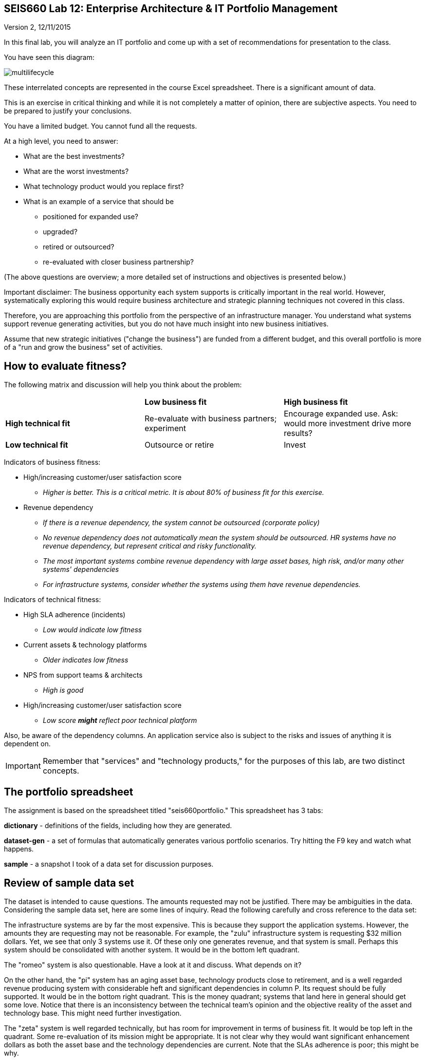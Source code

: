 == SEIS660 Lab 12: Enterprise Architecture & IT Portfolio Management

Version 2, 12/11/2015

In this final lab, you will analyze an IT portfolio and come up with a set of recommendations for presentation to the class.

You have seen this diagram:

image::multilifecycle.png[]

These interrelated concepts are represented in the course Excel spreadsheet. There is a significant amount of data.

This is an exercise in critical thinking and while it is not completely a matter of opinion, there are subjective aspects. You need to be prepared to justify your conclusions.

You have a limited budget. You cannot fund all the requests.

At a high level, you need to answer:

* What are the best investments?

* What are the worst investments?

* What technology product would you replace first?

* What is an example of a service that should be

** positioned for expanded use?
** upgraded?
** retired or outsourced?
** re-evaluated with closer business partnership?

(The above questions are overview; a more detailed set of instructions and objectives is presented below.)

Important disclaimer: The business opportunity each system supports is critically important in the real world. However, systematically exploring this would require business architecture and strategic planning techniques not covered in this class.

Therefore, you are approaching this portfolio from the perspective of an infrastructure manager. You understand what systems support revenue generating activities, but you do not have much insight into new business initiatives.

Assume that new strategic initiatives ("change the business") are funded from a different budget, and this overall portfolio is more of a "run and grow the business" set of activities.

== How to evaluate fitness?

The following matrix and discussion will help you think about the problem:

|===
||*Low business fit* |*High business fit*
|*High technical fit* |Re-evaluate with business partners; experiment |Encourage expanded use. Ask: would more investment drive more results?
|*Low technical fit* |Outsource or retire |Invest
|===

Indicators of business fitness:

* High/increasing customer/user satisfaction score
** _Higher is better. This is a critical metric. It is about 80% of business fit for this exercise._
* Revenue dependency
** _If there is a revenue dependency, the system cannot be outsourced (corporate policy)_
** _No revenue dependency does not automatically mean the system should be outsourced. HR systems have no revenue dependency, but represent critical and risky functionality._
** _The most important systems combine revenue dependency with large asset bases, high risk, and/or many other systems' dependencies_
** _For infrastructure systems, consider whether the systems using them have revenue dependencies._

Indicators of technical fitness:

* High SLA adherence (incidents)
** _Low would indicate low fitness_
* Current assets & technology platforms
** _Older indicates low fitness_
* NPS from support teams & architects
** _High is good_
* High/increasing customer/user satisfaction score
** _Low score *might* reflect poor technical platform_

Also, be aware of the dependency columns. An application service also is subject to the risks and issues of anything it is dependent on.

IMPORTANT: Remember that "services" and "technology products," for the purposes of this lab, are two distinct concepts. 

== The portfolio spreadsheet

The assignment is based on the spreadsheet titled "seis660portfolio." This spreadsheet has 3 tabs:

*dictionary* - definitions of the fields, including how they are generated.

*dataset-gen* - a set of formulas that automatically generates various portfolio scenarios. Try hitting the F9 key and watch what happens.

*sample* - a snapshot I took of a data set for discussion purposes.

== Review of sample data set
The dataset is intended to cause questions. The amounts requested may not be justified. There may be ambiguities in the data. Considering the sample data set, here are some lines of inquiry. Read the following carefully and cross reference to the data set:

The infrastructure systems are by far the most expensive. This is because they support the application systems. However, the amounts they are requesting may not be reasonable. For example, the "zulu" infrastructure system is requesting $32 million dollars. Yet, we see that only 3 systems use it. Of these only one generates revenue, and that system is small. Perhaps this system should be consolidated with another system. It would be in the bottom left quadrant.

The "romeo" system is also questionable. Have a look at it and discuss. What depends on it?

On the other hand, the "pi" system has an aging asset base, technology products close to retirement, and is a well regarded revenue producing system with considerable heft and significant dependencies in column P. Its request should be fully supported. It would be in the bottom right quadrant. This is the money quadrant; systems that land here in general should get some love. Notice that there is an inconsistency between the technical team's opinion and the objective reality of the asset and technology base. This might need further investigation.

The "zeta" system is well regarded technically, but has room for improvement in terms of business fit. It would be top left in the quadrant. Some re-evaluation of its mission might be appropriate. It is not clear why they would want significant enhancement dollars as both the asset base and the technology dependencies are current. Note that the SLAs adherence is poor; this might be why.

Finally, the "delta" system appears solid both in terms of business and technically. This may seem to be "good" but why do they need investment if everything is going well? Are there opportunities to expand the system in new business directions?

Out of this brief analysis, we clearly would prioritize pi and deprioritize zulu. The other two require further investigation and would land in the middle of the pack.

In terms of product, if you sort the spreadsheet by first column N and then column J, you will see that Product2 and Product8 support significant systems (add up the heft scores for the systems they support.) It might be good to prioritize sunsetting those products. Think about what this means in terms of your recommendations.

== The exercise

=== Setting up

1. Download the spreadsheet from https://github.com/StThomas-SEIS660/Lab-12/blob/master/seis660portfolio.xls. Click "View Raw" to download.
2. Create a new tab and name it for your team. Save your spreadsheet somewhere you can find it.
3. Go to the dataset-gen tab and hit F9.
4. Select all and paste AS FORMATTED VALUES to your new tab.
5. Save again.
6. You will want to enable filtering on the Data tab.

=== The analysis

On a Powerpoint deck, based on the matrix above, the spreadsheet definitions, and your analysis, answer the following:

1. What are the top 3 application (not infrastructure) candidates for investment? Give your reasoning.
1. What are the top 3 application candidates for retirement or outsourcing? Give your reasoning.
1. What infrastructure system is the top candidate for investment? Consider what depends on it. Give your reasoning.
1. What is the most risky technology product? What has the most dependencies, or the most significant dependencies? (When a product has multiple dependencies, sometimes it is effective to fund a project to upgrade it across the board.)
1. Finally, give one example each of a service that should be

** positioned for expanded use?
** re-evaluated with closer business partnership?

Again, give your reasoning.

Extra credit: prepare a bubble chart for some subset of the data.

Time permitting, we will review some of these presentations in class.

=== Notes on performing the analysis

* It is critical to read and master the definitions listed in the spreadsheet. Pay careful attention to the implications of Average Asset Age, Primary Technology Product Dependency and Technology Product Sunset Year.
** In particular, an impending Product Sunset means that you need to invest in the next version, or else retire the service.
